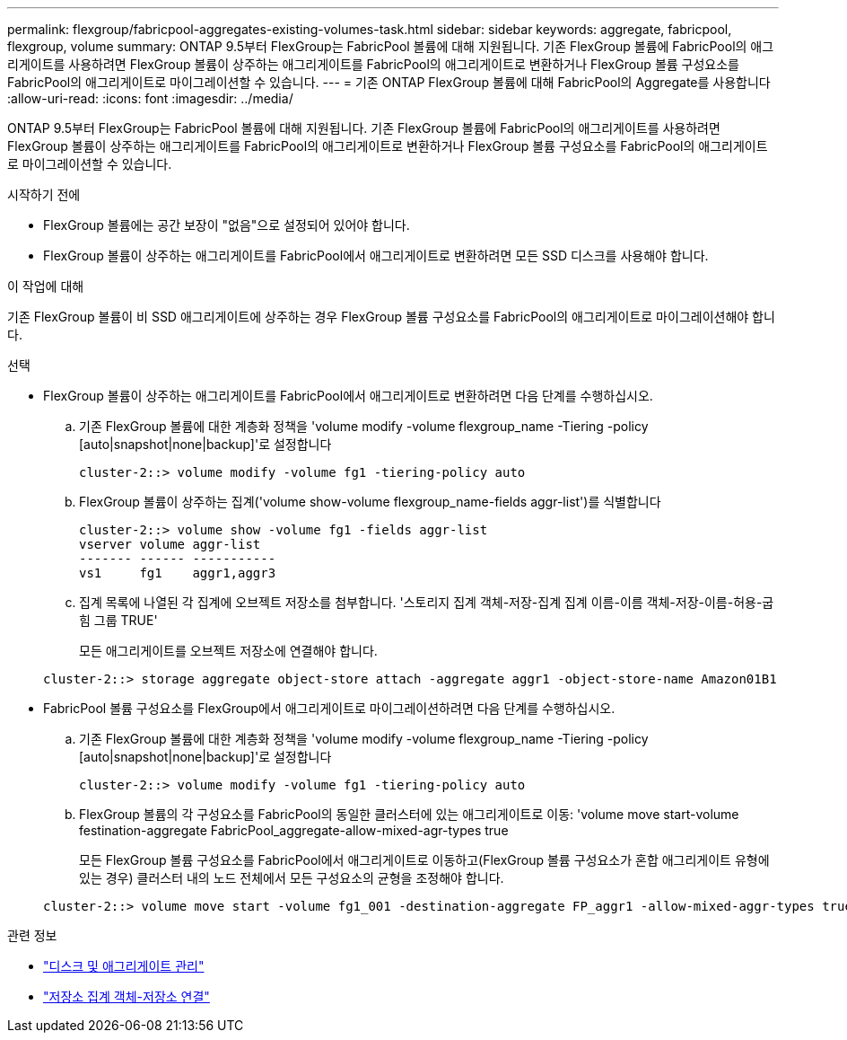---
permalink: flexgroup/fabricpool-aggregates-existing-volumes-task.html 
sidebar: sidebar 
keywords: aggregate, fabricpool, flexgroup, volume 
summary: ONTAP 9.5부터 FlexGroup는 FabricPool 볼륨에 대해 지원됩니다. 기존 FlexGroup 볼륨에 FabricPool의 애그리게이트를 사용하려면 FlexGroup 볼륨이 상주하는 애그리게이트를 FabricPool의 애그리게이트로 변환하거나 FlexGroup 볼륨 구성요소를 FabricPool의 애그리게이트로 마이그레이션할 수 있습니다. 
---
= 기존 ONTAP FlexGroup 볼륨에 대해 FabricPool의 Aggregate를 사용합니다
:allow-uri-read: 
:icons: font
:imagesdir: ../media/


[role="lead"]
ONTAP 9.5부터 FlexGroup는 FabricPool 볼륨에 대해 지원됩니다. 기존 FlexGroup 볼륨에 FabricPool의 애그리게이트를 사용하려면 FlexGroup 볼륨이 상주하는 애그리게이트를 FabricPool의 애그리게이트로 변환하거나 FlexGroup 볼륨 구성요소를 FabricPool의 애그리게이트로 마이그레이션할 수 있습니다.

.시작하기 전에
* FlexGroup 볼륨에는 공간 보장이 "없음"으로 설정되어 있어야 합니다.
* FlexGroup 볼륨이 상주하는 애그리게이트를 FabricPool에서 애그리게이트로 변환하려면 모든 SSD 디스크를 사용해야 합니다.


.이 작업에 대해
기존 FlexGroup 볼륨이 비 SSD 애그리게이트에 상주하는 경우 FlexGroup 볼륨 구성요소를 FabricPool의 애그리게이트로 마이그레이션해야 합니다.

.선택
* FlexGroup 볼륨이 상주하는 애그리게이트를 FabricPool에서 애그리게이트로 변환하려면 다음 단계를 수행하십시오.
+
.. 기존 FlexGroup 볼륨에 대한 계층화 정책을 'volume modify -volume flexgroup_name -Tiering -policy [auto|snapshot|none|backup]'로 설정합니다
+
[listing]
----
cluster-2::> volume modify -volume fg1 -tiering-policy auto
----
.. FlexGroup 볼륨이 상주하는 집계('volume show-volume flexgroup_name-fields aggr-list')를 식별합니다
+
[listing]
----
cluster-2::> volume show -volume fg1 -fields aggr-list
vserver volume aggr-list
------- ------ -----------
vs1     fg1    aggr1,aggr3
----
.. 집계 목록에 나열된 각 집계에 오브젝트 저장소를 첨부합니다. '스토리지 집계 객체-저장-집계 집계 이름-이름 객체-저장-이름-허용-굽힘 그룹 TRUE'
+
모든 애그리게이트를 오브젝트 저장소에 연결해야 합니다.

+
[listing]
----
cluster-2::> storage aggregate object-store attach -aggregate aggr1 -object-store-name Amazon01B1
----


* FabricPool 볼륨 구성요소를 FlexGroup에서 애그리게이트로 마이그레이션하려면 다음 단계를 수행하십시오.
+
.. 기존 FlexGroup 볼륨에 대한 계층화 정책을 'volume modify -volume flexgroup_name -Tiering -policy [auto|snapshot|none|backup]'로 설정합니다
+
[listing]
----
cluster-2::> volume modify -volume fg1 -tiering-policy auto
----
.. FlexGroup 볼륨의 각 구성요소를 FabricPool의 동일한 클러스터에 있는 애그리게이트로 이동: 'volume move start-volume festination-aggregate FabricPool_aggregate-allow-mixed-agr-types true
+
모든 FlexGroup 볼륨 구성요소를 FabricPool에서 애그리게이트로 이동하고(FlexGroup 볼륨 구성요소가 혼합 애그리게이트 유형에 있는 경우) 클러스터 내의 노드 전체에서 모든 구성요소의 균형을 조정해야 합니다.

+
[listing]
----
cluster-2::> volume move start -volume fg1_001 -destination-aggregate FP_aggr1 -allow-mixed-aggr-types true
----




.관련 정보
* link:../disks-aggregates/index.html["디스크 및 애그리게이트 관리"]
* link:https://docs.netapp.com/us-en/ontap-cli/storage-aggregate-object-store-attach.html["저장소 집계 객체-저장소 연결"^]

